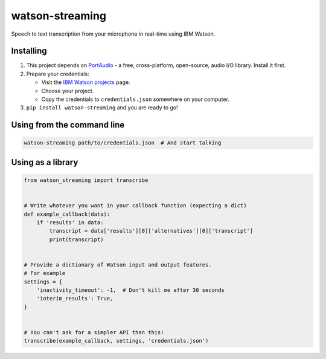 watson-streaming
################

Speech to text transcription from your microphone in real-time using IBM Watson.

Installing
----------

1. This project depends on PortAudio_ - a free, cross-platform, open-source, audio I/O library. Install it first.
2. Prepare your credentials:

   - Visit the `IBM Watson projects`_ page.
   - Choose your project.
   - Copy the credentials to ``credentials.json`` somewhere on your computer.

3. ``pip install watson-streaming`` and you are ready to go!

.. _PortAudio: http://www.portaudio.com/
.. _`IBM Watson projects`: https://console.bluemix.net/developer/watson/projects

Using from the command line
---------------------------

.. code-block:: bash

    watson-streaming path/to/credentials.json  # And start talking


Using as a library
------------------

.. code-block:: python

    from watson_streaming import transcribe


    # Write whatever you want in your callback function (expecting a dict)
    def example_callback(data):
        if 'results' in data:
            transcript = data['results'][0]['alternatives'][0]['transcript']
            print(transcript)


    # Provide a dictionary of Watson input and output features.
    # For example
    settings = {
        'inactivity_timeout': -1,  # Don't kill me after 30 seconds
        'interim_results': True,
    }


    # You can't ask for a simpler API than this!
    transcribe(example_callback, settings, 'credentials.json')
